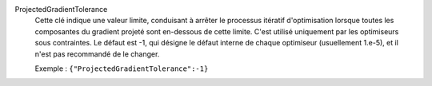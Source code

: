 .. index:: single: ProjectedGradientTolerance

ProjectedGradientTolerance
  Cette clé indique une valeur limite, conduisant à arrêter le processus
  itératif d'optimisation lorsque toutes les composantes du gradient projeté
  sont en-dessous de cette limite. C'est utilisé uniquement par les
  optimiseurs sous contraintes. Le défaut est -1, qui désigne le défaut
  interne de chaque optimiseur (usuellement 1.e-5), et il n'est pas recommandé
  de le changer.

  Exemple :
  ``{"ProjectedGradientTolerance":-1}``
